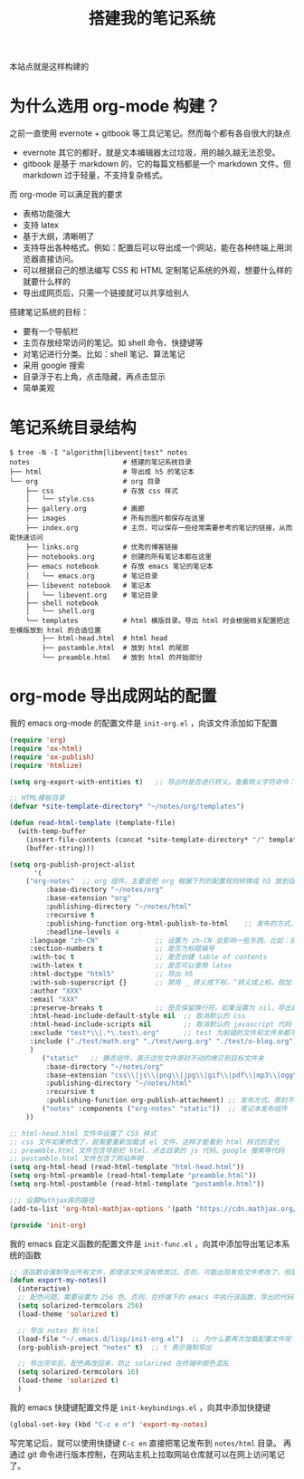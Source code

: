#+TITLE: 搭建我的笔记系统

本站点就是这样构建的

* 为什么选用 org-mode 构建？
之前一直使用 evernote + gitbook 等工具记笔记。然而每个都有各自很大的缺点
- evernote 其它的都好，就是文本编辑器太过垃圾，用的越久越无法忍受。
- gitbook 是基于 markdown 的，它的每篇文档都是一个 markdown 文件。但 markdown 过于轻量，不支持复杂格式。
而 org-mode 可以满足我的要求

- 表格功能强大
- 支持 latex
- 基于大纲，清晰明了
- 支持导出各种格式。例如：配置后可以导出成一个网站，能在各种终端上用浏览器直接访问。
- 可以根据自己的想法编写 CSS 和 HTML 定制笔记系统的外观，想要什么样的就要什么样的
- 导出成网页后，只需一个链接就可以共享给别人

搭建笔记系统的目标：
- 要有一个导航栏
- 主页存放经常访问的笔记。如 shell 命令、快捷键等
- 对笔记进行分类。比如：shell 笔记、算法笔记
- 采用 google 搜索
- 目录浮于右上角，点击隐藏，再点击显示
- 简单美观

* 笔记系统目录结构
#+BEGIN_SRC shell
$ tree -N -I "algorithm|libevent|test" notes
notes                       # 搭建的笔记系统目录
├── html                    # 导出成 h5 的笔记本
└── org                     # org 目录
    ├── css                 # 存放 css 样式
    │   └── style.css
    ├── gallery.org         # 画廊
    ├── images              # 所有的图片都保存在这里
    ├── index.org           # 主页，可以保存一些经常需要参考的笔记的链接，从而能快速访问
    ├── links.org           # 优秀的博客链接
    ├── notebooks.org       # 创建的所有笔记本都在这里
    ├── emacs notebook      # 存放 emacs 笔记的笔记本
    │   └── emacs.org       # 笔记目录
    ├── libevent notebook   # 笔记本
    │   └── libevent.org    # 笔记目录
    ├── shell notebook
    │   └── shell.org
    └── templates           # html 模版目录。导出 html 时会根据相关配置把这些模版放到 html 的合适位置
        ├── html-head.html  # html head
        ├── postamble.html  # 放到 html 的尾部
        └── preamble.html   # 放到 html 的开始部分
#+END_SRC

* org-mode 导出成网站的配置

我的 emacs org-mode 的配置文件是 =init-org.el= ，向该文件添加如下配置

#+BEGIN_SRC emacs-lisp
(require 'org)
(require 'ox-html)
(require 'ox-publish)
(require 'htmlize)

(setq org-export-with-entities t)   ;; 导出时是否进行转义。查看转义字符命令：M-x org-entities-help。例如：将 org 文档中的 \vbar 转义成 html 中的 |

;; HTML模板目录
(defvar *site-template-directory* "~/notes/org/templates")

(defun read-html-template (template-file)
  (with-temp-buffer
    (insert-file-contents (concat *site-template-directory* "/" template-file))
    (buffer-string)))

(setq org-publish-project-alist
      '(
	("org-notes"  ;; org 组件。主要是把 org 根据下列的配置规则转换成 h5 放到目标文件夹内
         :base-directory "~/notes/org"
         :base-extension "org"
         :publishing-directory "~/notes/html"
         :recursive t
         :publishing-function org-html-publish-to-html    ;; 发布的方式。这里是 org 转换成 html
         :headline-levels 4
	 :language "zh-CN"              ;; 设置为 zh-CN 会影响一些东西。比如：目录会显示为汉字
	 :section-numbers t             ;; 是否为标题编号
	 :with-toc t                    ;; 是否创建 table of contents
	 :with-latex t                  ;; 是否可以使用 latex
	 :html-doctype "html5"          ;; 导出 h5
	 :with-sub-superscript {}       ;; 禁用 _ 转义成下标，^转义成上标。但加 {} 就可以转义了
	 :author "XXX"
	 :email "XXX"
	 :preserve-breaks t             ;; 是否保留换行符。如果设置为 nil，导出后就会多行文本显示在一行
	 :html-head-include-default-style nil  ;; 取消默认的 css
	 :html-head-include-scripts nil        ;; 取消默认的 javascript 代码
	 :exclude "test*\\|.*\.test\.org"      ;; test 为前缀的文件和文件夹都不导出 html
	 :include ("./test/math.org" "./test/worg.org" "./test/o-blog.org")          ;; 虽然 math.org 在 test 文件夹里，但依然会导出到 html，显然 include 比 exclude 优先
	 )
        ("static"   ;; 静态组件，表示这些文件原封不动的拷贝到目标文件夹
         :base-directory "~/notes/org"
         :base-extension "css\\|js\\|png\\|jpg\\|gif\\|pdf\\|mp3\\|ogg\\|swf\\|txt\\|asc"
         :publishing-directory "~/notes/html"
         :recursive t
         :publishing-function org-publish-attachment) ;; 发布方式。原封不动的拷贝
        ("notes" :components ("org-notes" "static"))  ;; 笔记本发布组件
	))

;; html-head.html 文件中设置了 CSS 样式
;; css 文件如果修改了，就需要重新加载该 el 文件，这样才能看到 html 样式的变化
;; preamble.html 文件包含导航栏 html、点击目录的 js 代码、google 搜索等代码
;; postamble.html 文件包含了网站声明
(setq org-html-head (read-html-template "html-head.html"))
(setq org-html-preamble (read-html-template "preamble.html"))
(setq org-html-postamble (read-html-template "postamble.html"))

;;; 设置Mathjax库的路径
(add-to-list 'org-html-mathjax-options '(path "https://cdn.mathjax.org/mathjax/latest/MathJax.js?config=TeX-AMS_HTML"))

(provide 'init-org)
#+END_SRC


我的 emacs 自定义函数的配置文件是 =init-func.el= ，向其中添加导出笔记本系统的函数

#+BEGIN_SRC emacs-lisp
;; 该函数会强制导出所有文件，即使该文件没有修改过。否则，可能出现有些文件修改了，但是导出的还是旧文件
(defun export-my-notes()
  (interactive)
  ;; 配色问题。需要设置为 256 色。否则，在终端下的 emacs 中执行该函数，导出的代码块颜色混乱
  (setq solarized-termcolors 256)
  (load-theme 'solarized t)

  ;; 导出 notes 到 html
  (load-file "~/.emacs.d/lisp/init-org.el")  ;; 为什么要再次加载配置文件呢？因为修改 CSS 风格后，emacs 中保存 CSS 内容的变量还是旧的 CSS
  (org-publish-project "notes" t)  ;; t 表示强制导出

  ;; 导出完毕后，配色再改回来，防止 solarized 在终端中颜色混乱
  (setq solarized-termcolors 16)
  (load-theme 'solarized t)
  )
#+END_SRC

我的 emacs 快捷键配置文件是 =init-keybindings.el= ，向其中添加快捷键

#+BEGIN_SRC emacs-lisp
(global-set-key (kbd "C-c e n") 'export-my-notes)
#+END_SRC

写完笔记后，就可以使用快捷键 =C-c en= 直接把笔记发布到 =notes/html= 目录。
再通过 git 命令进行版本控制，在网站主机上拉取网站仓库就可以在网上访问笔记了。
